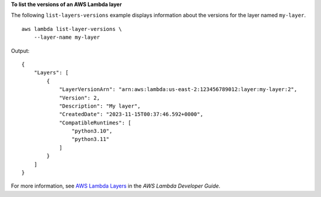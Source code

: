 **To list the versions of an AWS Lambda layer**

The following ``list-layers-versions`` example displays information about the versions for the layer named ``my-layer``. ::

    aws lambda list-layer-versions \
        --layer-name my-layer

Output::

    {
        "Layers": [
            {
                "LayerVersionArn": "arn:aws:lambda:us-east-2:123456789012:layer:my-layer:2",
                "Version": 2,
                "Description": "My layer",
                "CreatedDate": "2023-11-15T00:37:46.592+0000",
                "CompatibleRuntimes": [
                    "python3.10",
                    "python3.11"
                ]
            }
        ]
    }

For more information, see `AWS Lambda Layers <https://docs.aws.amazon.com/lambda/latest/dg/configuration-layers.html>`__ in the *AWS Lambda Developer Guide*.
